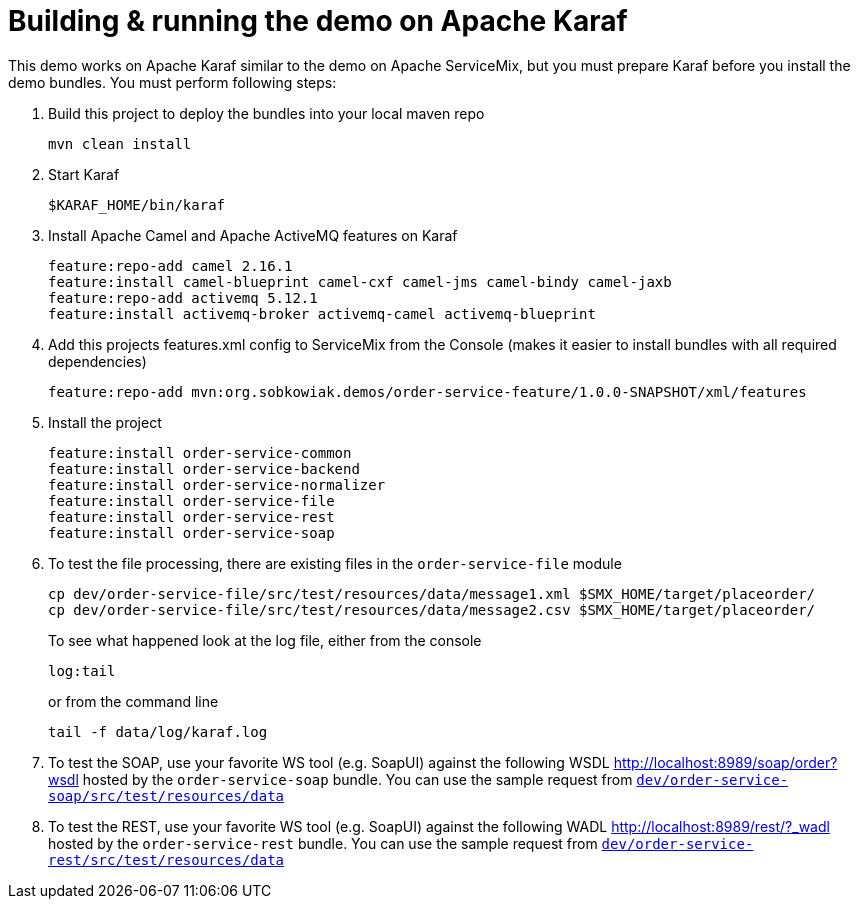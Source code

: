 # Building & running the demo on Apache Karaf

This demo works on Apache Karaf similar to the demo on Apache ServiceMix, but you must prepare Karaf before you install the demo bundles. You must perform following steps:

. Build this project to deploy the bundles into your local maven repo

  mvn clean install

. Start Karaf

  $KARAF_HOME/bin/karaf

. Install Apache Camel and Apache ActiveMQ features on Karaf

  feature:repo-add camel 2.16.1
  feature:install camel-blueprint camel-cxf camel-jms camel-bindy camel-jaxb
  feature:repo-add activemq 5.12.1
  feature:install activemq-broker activemq-camel activemq-blueprint
  
. Add this projects features.xml config to ServiceMix from the Console (makes it easier to install bundles with all required dependencies) 

  feature:repo-add mvn:org.sobkowiak.demos/order-service-feature/1.0.0-SNAPSHOT/xml/features

. Install the project
  
  feature:install order-service-common 
  feature:install order-service-backend 
  feature:install order-service-normalizer 
  feature:install order-service-file 
  feature:install order-service-rest 
  feature:install order-service-soap 

. To test the file processing, there are existing files in the `order-service-file` module

  cp dev/order-service-file/src/test/resources/data/message1.xml $SMX_HOME/target/placeorder/
  cp dev/order-service-file/src/test/resources/data/message2.csv $SMX_HOME/target/placeorder/
+
To see what happened look at the log file, either from the console

 log:tail
+
or from the command line

  tail -f data/log/karaf.log
  
. To test the SOAP, use your favorite WS tool (e.g. SoapUI) against the following WSDL http://localhost:8989/soap/order?wsdl hosted by the `order-service-soap` bundle. You can use the sample request from link:../dev/order-service-soap/src/test/resources/data[`dev/order-service-soap/src/test/resources/data`]
. To test the REST, use your favorite WS tool (e.g. SoapUI) against the following WADL http://localhost:8989/rest/?_wadl hosted by the `order-service-rest` bundle. You can use the sample request from link:../dev/order-service-rest/src/test/resources/data[`dev/order-service-rest/src/test/resources/data`]
